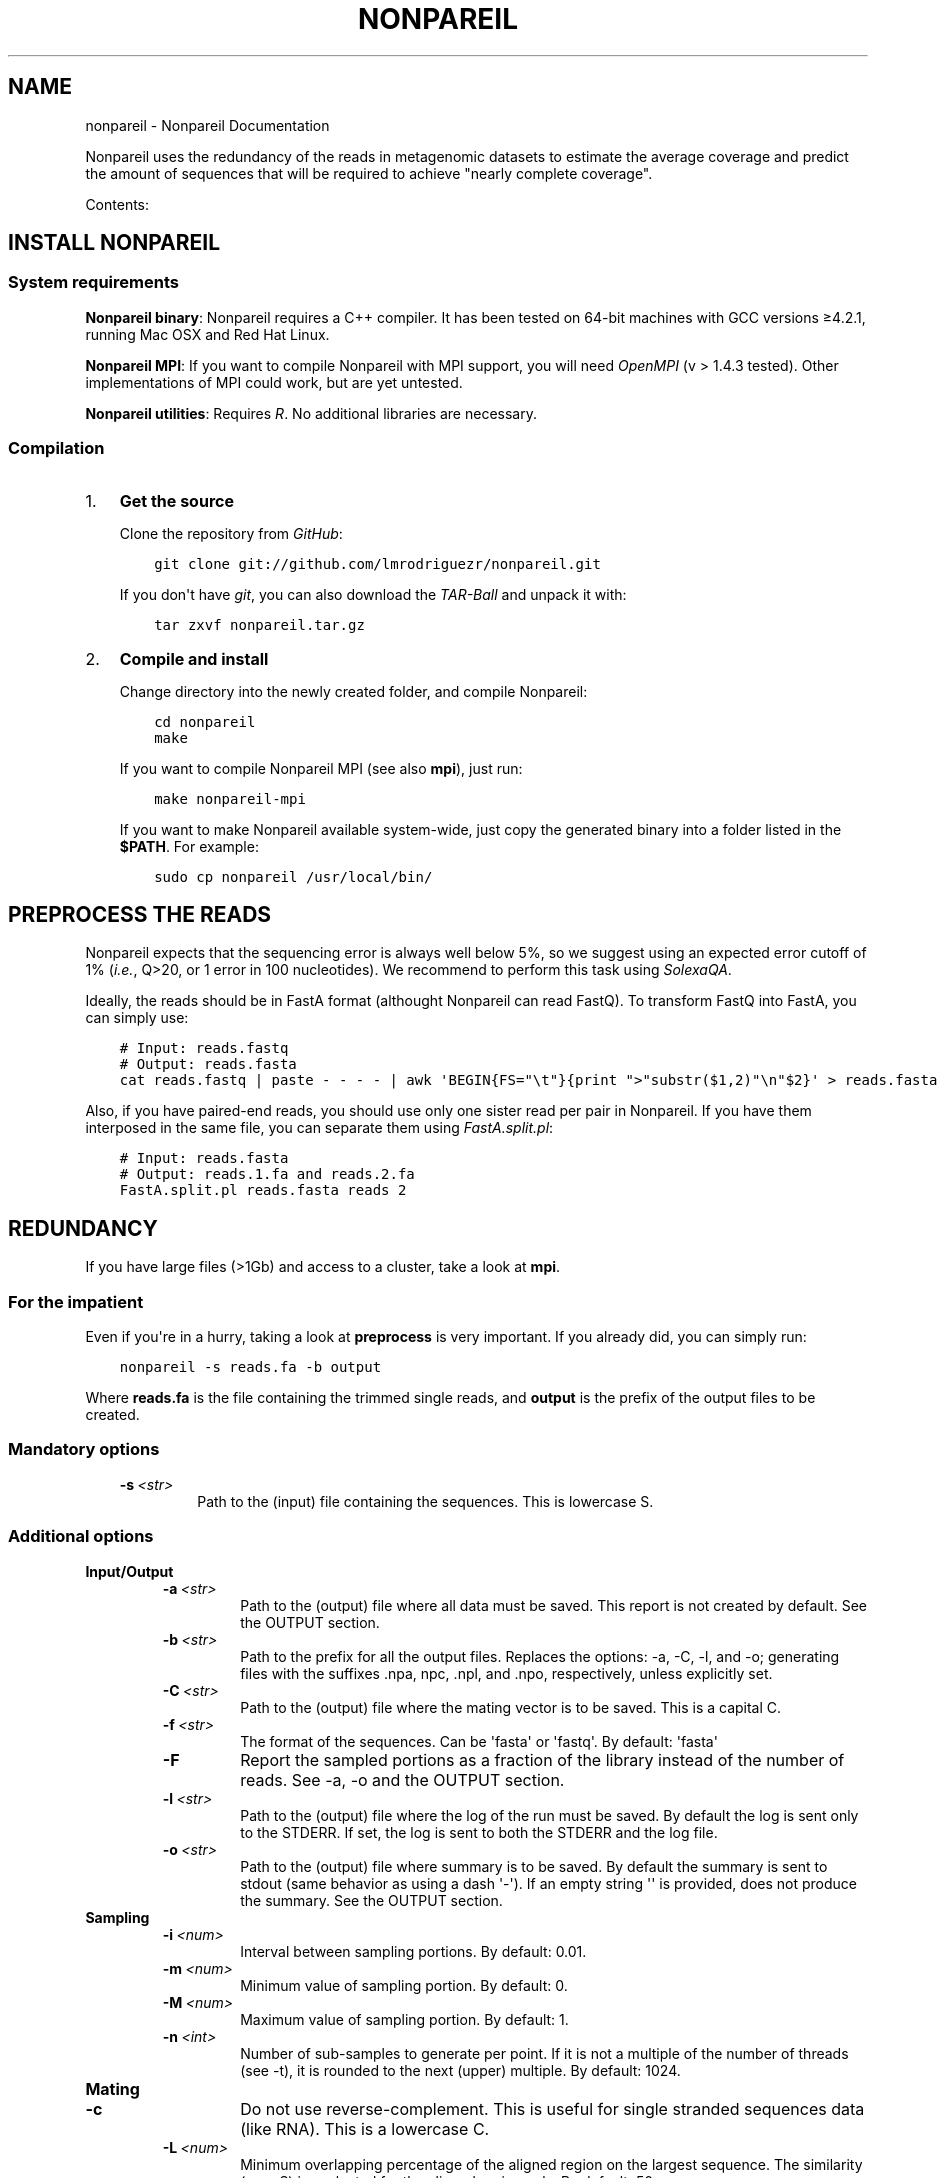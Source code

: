 .\" Man page generated from reStructuredText.
.
.TH "NONPAREIL" "1" "December 19, 2013" "2.2" "Nonpareil"
.SH NAME
nonpareil \- Nonpareil Documentation
.
.nr rst2man-indent-level 0
.
.de1 rstReportMargin
\\$1 \\n[an-margin]
level \\n[rst2man-indent-level]
level margin: \\n[rst2man-indent\\n[rst2man-indent-level]]
-
\\n[rst2man-indent0]
\\n[rst2man-indent1]
\\n[rst2man-indent2]
..
.de1 INDENT
.\" .rstReportMargin pre:
. RS \\$1
. nr rst2man-indent\\n[rst2man-indent-level] \\n[an-margin]
. nr rst2man-indent-level +1
.\" .rstReportMargin post:
..
.de UNINDENT
. RE
.\" indent \\n[an-margin]
.\" old: \\n[rst2man-indent\\n[rst2man-indent-level]]
.nr rst2man-indent-level -1
.\" new: \\n[rst2man-indent\\n[rst2man-indent-level]]
.in \\n[rst2man-indent\\n[rst2man-indent-level]]u
..
.
.nr rst2man-indent-level 0
.
.de1 rstReportMargin
\\$1 \\n[an-margin]
level \\n[rst2man-indent-level]
level margin: \\n[rst2man-indent\\n[rst2man-indent-level]]
-
\\n[rst2man-indent0]
\\n[rst2man-indent1]
\\n[rst2man-indent2]
..
.de1 INDENT
.\" .rstReportMargin pre:
. RS \\$1
. nr rst2man-indent\\n[rst2man-indent-level] \\n[an-margin]
. nr rst2man-indent-level +1
.\" .rstReportMargin post:
..
.de UNINDENT
. RE
.\" indent \\n[an-margin]
.\" old: \\n[rst2man-indent\\n[rst2man-indent-level]]
.nr rst2man-indent-level -1
.\" new: \\n[rst2man-indent\\n[rst2man-indent-level]]
.in \\n[rst2man-indent\\n[rst2man-indent-level]]u
..
.sp
Nonpareil uses the redundancy of the reads in metagenomic datasets to estimate the average
coverage and predict the amount of sequences that will be required to achieve "nearly complete
coverage".
.sp
Contents:
.SH INSTALL NONPAREIL
.SS System requirements
.sp
\fBNonpareil binary\fP: Nonpareil requires a C++ compiler. It has been tested on 64\-bit machines with GCC versions ≥4.2.1, running Mac OSX and Red Hat Linux.
.sp
\fBNonpareil MPI\fP: If you want to compile Nonpareil with MPI support, you will need \fI\%OpenMPI\fP (v > 1.4.3 tested). Other implementations of MPI could work, but
are yet untested.
.sp
\fBNonpareil utilities\fP: Requires \fI\%R\fP\&. No additional libraries are necessary.
.SS Compilation
.INDENT 0.0
.IP 1. 3
\fBGet the source\fP
.sp
Clone the repository from \fI\%GitHub\fP:
.INDENT 3.0
.INDENT 3.5
.sp
.nf
.ft C
git clone git://github.com/lmrodriguezr/nonpareil.git
.ft P
.fi
.UNINDENT
.UNINDENT
.sp
If you don\(aqt have \fI\%git\fP, you can also download the \fI\%TAR-Ball\fP and unpack it with:
.INDENT 3.0
.INDENT 3.5
.sp
.nf
.ft C
tar zxvf nonpareil.tar.gz
.ft P
.fi
.UNINDENT
.UNINDENT
.IP 2. 3
\fBCompile and install\fP
.sp
Change directory into the newly created folder, and compile Nonpareil:
.INDENT 3.0
.INDENT 3.5
.sp
.nf
.ft C
cd nonpareil
make
.ft P
.fi
.UNINDENT
.UNINDENT
.sp
If you want to compile Nonpareil MPI (see also \fBmpi\fP), just run:
.INDENT 3.0
.INDENT 3.5
.sp
.nf
.ft C
make nonpareil\-mpi
.ft P
.fi
.UNINDENT
.UNINDENT
.sp
If you want to make Nonpareil available system\-wide, just copy the generated binary into a folder listed in the \fB$PATH\fP\&. For example:
.INDENT 3.0
.INDENT 3.5
.sp
.nf
.ft C
sudo cp nonpareil /usr/local/bin/
.ft P
.fi
.UNINDENT
.UNINDENT
.UNINDENT
.SH PREPROCESS THE READS
.sp
Nonpareil expects that the sequencing error is always well below 5%, so we suggest using an expected error cutoff of 1%
(\fIi.e.\fP, Q>20, or 1 error in 100 nucleotides). We recommend to perform this task using \fI\%SolexaQA\fP\&.
.sp
Ideally, the reads should be in FastA format (althought Nonpareil can read FastQ). To transform FastQ into FastA, you
can simply use:
.INDENT 0.0
.INDENT 3.5
.sp
.nf
.ft C
# Input: reads.fastq
# Output: reads.fasta
cat reads.fastq | paste \- \- \- \- | awk \(aqBEGIN{FS="\et"}{print ">"substr($1,2)"\en"$2}\(aq > reads.fasta
.ft P
.fi
.UNINDENT
.UNINDENT
.sp
Also, if you have paired\-end reads, you should use only one sister read per pair in Nonpareil. If you have them interposed
in the same file, you can separate them using \fI\%FastA.split.pl\fP:
.INDENT 0.0
.INDENT 3.5
.sp
.nf
.ft C
# Input: reads.fasta
# Output: reads.1.fa and reads.2.fa
FastA.split.pl reads.fasta reads 2
.ft P
.fi
.UNINDENT
.UNINDENT
.SH REDUNDANCY
.sp
If you have large files (>1Gb) and access to a cluster, take a look at \fBmpi\fP\&.
.SS For the impatient
.sp
Even if you\(aqre in a hurry, taking a look at \fBpreprocess\fP is very important. If you already did, you can simply run:
.INDENT 0.0
.INDENT 3.5
.sp
.nf
.ft C
nonpareil \-s reads.fa \-b output
.ft P
.fi
.UNINDENT
.UNINDENT
.sp
Where \fBreads.fa\fP is the file containing the trimmed single reads, and \fBoutput\fP is the prefix
of the output files to be created.
.SS Mandatory options
.INDENT 0.0
.INDENT 3.5
.INDENT 0.0
.TP
.BI \-s \ <str>
Path to the (input) file containing the sequences.  This is lowercase S.
.UNINDENT
.UNINDENT
.UNINDENT
.SS Additional options
.INDENT 0.0
.TP
.B \fBInput/Output\fP
.INDENT 7.0
.TP
.BI \-a \ <str>
Path to the (output) file where all data must be saved.  This report is not created by default.  See the
OUTPUT section.
.TP
.BI \-b \ <str>
Path to the prefix for all the output files.  Replaces the options: \-a, \-C, \-l, and \-o; generating files
with the suffixes .npa, npc, .npl, and .npo, respectively, unless explicitly set.
.TP
.BI \-C \ <str>
Path to the (output) file where the mating vector is to be saved.  This is a capital C.
.TP
.BI \-f \ <str>
The format of the sequences.  Can be \(aqfasta\(aq or \(aqfastq\(aq.  By default: \(aqfasta\(aq
.TP
.B \-F
Report the sampled portions as a fraction of the library instead of the number of reads.  See \-a, \-o and
the OUTPUT section.
.TP
.BI \-l \ <str>
Path to the (output) file where the log of the run must be saved. By default the log is sent only to the
STDERR.  If set, the log is sent to both the STDERR and the log file.
.TP
.BI \-o \ <str>
Path to the (output) file where summary is to be saved.   By default the summary is sent to stdout (same
behavior as using a dash \(aq\-\(aq).  If an empty string \(aq\(aq is provided, does not produce the summary. See the
OUTPUT section.
.UNINDENT
.TP
.B \fBSampling\fP
.INDENT 7.0
.TP
.BI \-i \ <num>
Interval between sampling portions.  By default: 0.01.
.TP
.BI \-m \ <num>
Minimum value of sampling portion.  By default: 0.
.TP
.BI \-M \ <num>
Maximum value of sampling portion.  By default: 1.
.TP
.BI \-n \ <int>
Number of sub\-samples to generate per point.  If it is not a multiple of the number of threads (see \-t),
it is rounded to the next (upper) multiple.  By default: 1024.
.UNINDENT
.TP
.B \fBMating\fP
.INDENT 7.0
.TP
.B \-c
Do not use reverse\-complement.  This is useful for single stranded sequences data (like RNA).  This is a
lowercase C.
.TP
.BI \-L \ <num>
Minimum overlapping percentage of the aligned region on the largest sequence. The similarity (see \-S) is
evaluated for the aligned region only.  By default: 50.
.TP
.B \-N
Treat Ns as mismatches.  By default, Ns (unknown nucleotides) match any nucleotide (even another N).
.TP
.BI \-S \ <num>
Similarity threshold to group two reads together.   Reducing this option will increase sensitivity while
increasing running time.  By default: 0.97.  This is uppercase S.
.TP
.BI \-x \ <num>
Probability of taking a sequence into account as query for the construction of the curve.  Higher values
reduce accuracy but increase speed.  This is lower case x.  If set, overides \-X.
.TP
.BI \-X \ <int>
Maximum number of reads to use as query.  This is capital X.  By default, 1,000 reads.
.UNINDENT
.TP
.B \fBSystem resources\fP
.INDENT 7.0
.TP
.BI \-R \ <int>
Maximum RAM usage in Mib.  Ideally this value should be larger than the sequences to analyze (discarding
non\-sequence elements like headers or quality).  This is particularly important when running in multiple
cores (see \-t and \-T).  This value is approximated.  By default 1024.
Maximum value in this version: 4194303
.TP
.BI \-t \ <int>
Number of threads.  Highest efficiency when the number of sub\-samples (see \-n) is multiple of the number
of threads.  By default: 2.
.UNINDENT
.TP
.B \fBMisc\fP
.INDENT 7.0
.TP
.B \-A
Autoadjust parameters and re\-run.  Evaluates the results looking for common problems, adjusts parameters
and re\-run the analyses.  THIS IS EXPERIMENTAL CODE.
.TP
.B \-h
Display this message and exit.
.TP
.BI \-r \ <int>
Random generator seed.  By default current time.
.TP
.BI \-v \ <int>
Verbosity level, for debugging purposes.  By default 7.  This is lowercase V.
.TP
.B \-V
Show version information and exit.  This is uppercase V.
.UNINDENT
.UNINDENT
.SS Input
.sp
Sequences must be in FastA or FastQ format. See \fBpreprocess\fP\&.
.SS Output
.INDENT 0.0
.TP
.B Redundancy summary: \fB\&.npo\fP file
Tab\-delimited file with six columns. The first column indicates the sequencing effort (in number of reads), and the
remaining columns indicate the summary of the distribution of redundancy (from the replicates, 1,024 by default) at
the given sequencing effort. These five columns are: average redundancy, standard deviation, quartile 1, median
(quartile 2), and quartile 3.
.TP
.B Redundancy values: \fB\&.npa\fP file
Tab\-delimited file with three columns. Similar to the .npo files, it contains information about the redundancy at
each sequencing effort, but it provides ALL the results from the replicates, not only the summary at each point. The
first column indicates the sequencing effort (as a fraction of the dataset), the second column indicates the ID of
the replicate (a number used only to introduce some controlled noise in plots), and the third column indicates the
estimated redundancy value.
.TP
.B Mates distribution: \fB\&.npc\fP file
Raw list with the number of reads in the dataset matching a query read. A set of query reads is randomly drawn by
Nonpareil (1,000 by default), and compared against all reads in the dataset. Each line on this file corresponds to a
query read (the order is not important). We have seen certain correspondance between these numbers and the distribution
of abundances in the community (compared, for example, as rank\-abundance plots), but this file is provided only for
quality\-control purposes and comparisons with other tools.
.TP
.B Log: \fB\&.npl\fP file
A verbose log of internal Nonpareil processing. The number to the left (inside squared brackets) indicate the CPU time
(in minutes). This file also provide quality assessment of the Nonpareil run (automated consistency evaluation). Ideally,
the last line should read "Everything seems correct". Otherwise, it suggests alternative parameters that may improve the
estimation.
.UNINDENT
.SH NONPAREIL CURVES
.sp
The estimation of the \fBredundancy\fP is at the core of Nonpareil, but it\(aqs when those values are transformed
into average coverage that they become comporable across samples, and become useful for project design and sample
evaluation.
.sp
To build Nonpareil curves, you need two things. First, the Nonpareil.R file (you can find it in the \fButils\fP folder
of Nonpareil). Second, the \fB\&.npo\fP file (or \fB\-o\fP value, if you used this option) generated in the estimation of
\fBredundancy\fP\&.
.SS For the impatient
.sp
You can simply open \fI\%R\fP and execute:
.INDENT 0.0
.INDENT 3.5
.sp
.nf
.ft C
source(\(aqutils/Nonpareil.R\(aq);
Nonpareil.curve(\(aqoutput.npo\(aq);
.ft P
.fi
.UNINDENT
.UNINDENT
.sp
Changing \fButils/Nonpareil.R\fP and \fBoutput.npo\fP to point to the actual location of the files.
.SS Nonpareil.curve()
.sp
This function can generate a Nonpareil curve from a \fB\&.npo\fP file. The parameters that this function accepts are:
.INDENT 0.0
.TP
.B file
Path to the \fB\&.npo\fP file, containing the read redundancy.
.TP
.B overlap=NULL
Value of the \fB\-L\fP parameter (in Nonpareil, the default is \fB50\fP). If not set, it tries to find the value in the
\fB\&.npo\fP file (supported in Nonpareil ≥2.0), or fails with an error message.
.TP
.B factor=1
Factor by which the number of reads must be multiplied (x\-axis). For example, a factor of 1e\-3 will produce curves
in Kbp (instead of bp). This option should be used when if an "integer overload" is produced, at risk of reducing
the accuracy of the curves.
.TP
.B plotDispersion=NA
Indicates if and how the dispersion of replicates is to be represented. If it\(aqs \fBNA\fP no dispersion is plotted.
Otherwise, it can take the values \fB\(aqsd\(aq\fP: 1 standard deviation around the mean; \fB\(aqci95\(aq\fP: 95% confidence
interval; \fB\(aqci90\(aq\fP: 90% confidence interval; \fB\(aqci50\(aq\fP: 50% confidence interval; \fB\(aqiq\(aq\fP: Inter\-quartile
range.
.TP
.B returnModelValues=FALSE
Indicates if the output should include model.x and model.y, with coordinates used to plot the fitted model.
.TP
.B returnModelParameters=FALSE
Indicates if the a and b parameters of the fitted model should be returned.
.TP
.B xmin=1e3, xmax=10e12
Range to plot in the x\-axis (Sequencing effort).
.TP
.B ymax=1, ymin=1e\-6
Range to plot in the y\-axis (Average coverage).
.TP
.B xlab=NULL,ylab=NULL
Labels of the axes. If \fBNULL\fP, the default values are set Sequencing effort (\fIunits\fP) for the x\-axis, and
Estimated average coverage for the y\-axis.
.TP
.B r=NA,g=NA,b=NA,
Values for the red, green, and blue components of the rgb representation of the curve\(aqs color. If \fBNA\fP, random
values are set. If the numbers are in the range [0,1], they are assumed to be fractions of 1 (as interpreted by
rgb). Otherwise, they are assumed to be fractions of 256 (as represented in most color palettes).
.TP
.B new=TRUE
Indicates if a new canvas must be created. If \fBFALSE\fP, it requires that Nonpareil.curve() was previously called
(so a proper canvas exists already). This is useful to create a single plot with several samples (see also
\fI\%Nonpareil.legend()\fP).
.TP
.B plot=TRUE
Indicates if the curve is to be plotted. If \fBFALSE\fP, no plots are generated, but the estimations are.
.TP
.B libname=NA
Name of the library (to be used in later calls of \fI\%Nonpareil.legend()\fP). If \fBNA\fP the base of the filename
(withouth .npo) is used.
.TP
.B modelOnly=FALSE
If \fBTRUE\fP, prints only the fitted model. It also causes variables related to dispersion and curve to be
ignored, and it produces an empty circle denoting the actual size of the dataset and the estimated average
coverage.
.TP
.B plotModel=TRUE
Indicates whether the fitted model is to be included in the plot. If \fBFALSE\fP, it still fits the model to
find the estimate of sequencing effort, but the curve of the model is not included in the plot.
.TP
.B curve.lwd=2
Line width of the curve (the observed curve, not the fitted model).
.TP
.B curve.alpha=0.4
Transparency of the curve.
.TP
.B model.lwd=1
Line width of the fitted model line.
.TP
.B model.alpha=1
Transparency of the fitted model line.
.TP
.B log=\(aqx\(aq
Use logarithmic scale in the X or Y\-axis (or both).
.TP
.B data.consistency=TRUE
Check consistency of the input data before plotting and fitting the model.
.TP
.B useValue=\(aqmean\(aq
Value of the distribution of replicates to be used as the curve. The fitted model and the estimated coverage
is only meaningful when \fBuseValue=\(aqmean\(aq\fP, but all of the following values are supported to allow visual
inspection of the distribution of replicates: The mean (\fB\(aqmean\(aq\fP) or the median (\fB\(aqmedian\(aq\fP) of the
distribution (\fB\(aqmedian\(aq\fP); the upper (\fB\(aqub\(aq\fP) or the lower (\fB\(aqlb\(aq\fP) bound of the 95% confidence interval
(assuming normality); or the first (\fB\(aqq1\(aq\fP) or the third (\fB\(aqq3\(aq\fP) quartile of the ditribution.
.TP
.B star=95
Value of average coverage (in percentage) to be used as \fIalmost complete covereage\fP\&. Usually this value should
be set to 95 or 99, but other estimations can be useful. For example, setting this value to 60 predicts the
minimum sequencing effort at which an assembly with N50 larger than 200bp can be achieved with (100bp\-long)
Illumina reads.
.TP
.B read.length=101
Length of the reads. This value can be found in the \fB\&.npl\fP file, but other estimation (\fIe.g.\fP, the average
length after trimming) can be used.
.UNINDENT
.sp
\fBValue\fP: A list with the following keys:
.INDENT 0.0
.TP
.B kappa
Redundancy of the dataset, as calculated by Nonpareil.
.TP
.B C
Estimated abundance\-weighted average coverage.
.TP
.B LRstar
Estimated sequecing effort (in bp) required to reach \fBstar\fP average coverage (95%, by default).
.TP
.B LR
Size of the datasets (in bp).
.TP
.B modelR
Pearson\(aqs correlation coeficient between the calculated values and the fitted model.
.UNINDENT
.SS Nonpareil.legend()
.sp
This function creates a legend for the Nonpareil curve(s) in the (active) plot. It\(aqs compatible with single
or multiple calls of \fI\%Nonpareil.curve()\fP (using \fBnew=F\fP in all but the first call) and with
\fI\%Nonpareil.curve.batch()\fP\&. The parameters that this function accepts are:
.INDENT 0.0
.TP
.B x=NULL
Position in the X\-axis. If \fBNULL\fP, it\(aqs located at 75% of the maximum value of X. It can also be set to
any character string supported by xy.coords.
.TP
.B y=.3
Position in the Y\-axis.
.UNINDENT
.INDENT 0.0
.TP
.B \&...
Any other parameter accepted by \fBlegend()\fP is supported, except for \fBfill\fP and \fBlegend\fP\&.
.UNINDENT
.SS Nonpareil.curve.batch()
.sp
This function can generate a plot with several Nonpareil curves from \fB\&.npo\fP files. The parameters that this
function accepts are:
.INDENT 0.0
.TP
.B files
Vector of characters with the paths to the \fB\&.npo\fP files.
.TP
.B overlap=NULL
Value of the \fB\-L\fP parameter (in Nonpareil, the default is \fB50\fP). It can be a number (if all the curves were
generated with the same value) or a vector (in the same order of \fBfiles\fP). See the \fBoverlap\fP value of
\fI\%Nonpareil.curve()\fP\&.
.TP
.B r=NA,g=NA,b=NA
Values of the corresponding \fBr\fP, \fBg\fP, and \fBb\fP in \fI\%Nonpareil.curve()\fP\&. It can be \fBNA\fP (to set random
colors) or vectors of numbers in the same order of \fBfiles\fP\&.
.TP
.B libnames=NA
Vector of names of the libraries (corresponding to \fBlibname\fP in \fI\%Nonpareil.curve()\fP). It must be characters,
not factors.
.TP
.B read.lengths=NA
A vector of numbers indicating the length of the reads (corresponding to \fBread.length\fP in \fI\%Nonpareil.curve()\fP).
If \fBNA\fP, the default is used.
.UNINDENT
.INDENT 0.0
.TP
.B \&...
Any other parameter accepted by \fI\%Nonpareil.curve()\fP is supported.
.UNINDENT
.sp
\fBValue\fP: A dataframe containing the values generated by \fI\%Nonpareil.curve()\fP\&.
.sp
\fBExample\fP: I find it very convenient to first prepare a table with the samples, something like:
.INDENT 0.0
.INDENT 3.5
.sp
.nf
.ft C
# samples.txt
File        Name    R       G       B
# HMP
SRS063417.1.L50.npo Posterior fornix        256     200     200
SRS063287.1.L50.npo Buccal mucosa   256     120     120
SRS062540.1.L50.npo Tongue dorsum   256     3       3
SRS016335.1.L50.npo Stool   200     135     76
SRS015574.1.L50.npo Supragingival plaque    230     100     120
SRS019087.1.L50.npo Anterior nares  220     220     130
.ft P
.fi
.UNINDENT
.UNINDENT
.sp
Note that this table is tab\-delimited, because I find it easier to read, but you can use anything you like (and is
supported by \fI\%R\fP). Next, you can simply type something like this in the \fI\%R\fP console:
.INDENT 0.0
.INDENT 3.5
.sp
.nf
.ft C
source(\(aqutils/Nonpareil.R\(aq);
samples <\- read.table(\(aqsamples.txt\(aq, sep=\(aq\et\(aq, h=T);
attach(samples);
np <\- Nonpareil.curve.batch(File, 50, r=R, g=G, b=B, libnames=Name, modelOnly=TRUE);
Nonpareil.legend(\(aqbottomright\(aq);
detach(samples);
.ft P
.fi
.UNINDENT
.UNINDENT
.SH MPI SUPPORT
.sp
Nonpareil supports MPI (Message Passing Interface) since v2.2. This code is relatively stable, but
it\(aqs not as widely tested as the regular Nonpareil.
.SS Requirements
.sp
You will first need \fI\%OpenMPI\fP in your computer. There are other MPI implementations, but Nonpareil only supports OpenMPI (by now). Once
you have it, you should have at least the C++ compiler (typically \fBmpic++\fP) and the interactive executable (typically \fBmpirun\fP). If
you have the compiler in a non\-standard location (for example, to coexist with mpich), change the value of \fBmpicpp\fP in the \fBglobals.mk\fP
file. Once you are ready, simply run:
.INDENT 0.0
.INDENT 3.5
.sp
.nf
.ft C
cd nonpareil # or wherever you have the nonpareil folder
make nonpareil\-mpi
.ft P
.fi
.UNINDENT
.UNINDENT
.sp
That\(aqs it. Now you should have the \fBnonpareil\-mpi\fP binary, that you can place in a location listed in your \fB$PATH\fP if you want.
.SS Running Nonpareil MPI
.INDENT 0.0
.IP 1. 3
Get your machines ready. If you are familiar with MPI skip directly to #3. If you have your own infrastructure, just make sure they
are MPI\-capable (network, permissions, software, etc.). If you are using a cluster, just request as many machines as you need (see
the resources section below). For example, to request 10 machines with 16 CPUs each in PBS, use \fB\-l nodes=10:ppn=16\fP\&.
.IP 2. 3
Obtain the machine names. Just prepare a raw text file with the list of machines you want to use. If you are using PBS, you can do
this by running:
.INDENT 3.0
.INDENT 3.5
.sp
.nf
.ft C
cat $PBS_NODEFILE | awk \(aqNR%16==0\(aq > hosts.txt # Change the \(aq16\(aq by the number of CPUs you are using (the value of ppn).
.ft P
.fi
.UNINDENT
.UNINDENT
.IP 3. 3
Run Nonpareil MPI. All you need is to call \fBnonpareil\-mpi\fP with \fBmpirun\fP\&. For example, if you want to use 10 machines, with 16
CPUs each, and the list of machines is in \fBhosts.txt\fP, then run:
.INDENT 3.0
.INDENT 3.5
.sp
.nf
.ft C
mpirun \-np 10 \-machinefile hosts.txt nonpareil\-mpi \-t 16 \-s path/to/your/sequences.fasta \-b output ...
.ft P
.fi
.UNINDENT
.UNINDENT
.sp
Note that the options of \fBnonpareil\-mpi\fP are the exact same as for \fBnonpareil\fP\&. Just remember that the value of \fB\-t\fP is the
number of threads \fIper machine\fP, not the total number of CPUs.
.UNINDENT
.SS Resources
.sp
If you are interested on MPI, I\(aqm assuming you have big files, so you may be also concerned about resources allocation.
.INDENT 0.0
.TP
.B How much memory you will need?
In the \fI\%Nonpareil paper\fP (Suppl. Fig. 6) you can see the linear relationship between maximum required RAM and the size of the
dataset. The function is approximately \fBRAM = Size + 2\fP, where \fBRAM\fP and \fBSize\fP are both in Gb. You can use less RAM than
that, and Nonpareil will adapt, but it\(aqll take longer running times. This value is the "maximum required", which means that if you
assign more RAM than that, it won\(aqt make any difference. Now, that value is the total RAM required. That means that if you use the
MPI implementation, you can divide \fBSize\fP by the number of computers you are using, and then apply the function above. For example,
if you have a 50Gb dataset, you will need (maximum) 52Gb (50 + 2) of RAM for the standard implementation of Nonpareil. However, if
you use the MPI version with, for example, 10 machines, you\(aqll need (maximum) 7Gb (50/10 + 2) on each machine.
.TP
.B How many machines you will need?
I don\(aqt have a large benchmarking yet for the MPI version, but at the end it really depends on your resources. If you have more machines,
it will run faster (unless you have a very small dataset) and it will require less memory (as discussed above).
.TP
.B Should I use more machines or more threads?
Again, it depends on your resources. Multi\-threading is (in general) more efficient, because it doesn\(aqt have the overhead of network
communication. That means that you should favor more CPUs over more machines. However, there are some aspects to take into account. One,
as discussed above, is the RAM. More machines = less RAM per machine, while more threads have little impact on RAM usage (actually,
more threads = slighly more RAM). Another catch is the resources availability. It is possible that you have tens of machines for your
exclusive use, but most likely you are actually sharing resources through a cluster architecture. If you ask for 64 processors per node
(assuming you have 64\-core machines) you will probably have to wait in queue for quite some time. If you ask for 4 machines, and 64
processors per node, you will likely be waiting in queue for hours or days. However, the same number of threads (256) can be gathered
by asking for 16 machines, and 16 processors per node. If you do that, you will give the scheduler more flexibility (note that the nodes=4
ppn=64 is a special case of nodes=16 and ppn=16) hence reducing your queue time. You may be asking: can I simply ask for nodes=256 and ppn=1?
Well... you can, but as I said multi\-threading is more efficient than multi\-nodes, so don\(aqt go to the extremes. Also, Nonpareil has three
expensive steps:
.INDENT 7.0
.IP 1. 3
Reading the fasta, which is strictly linear: only one thread is used in only one machine. This process is linear in time with the size
of the input file.
.IP 2. 3
Comparing reads, which is threaded and multi\-node. This is by far the most expensive step, and it is distributed across machines and
across CPUs on each machine. This process is linear in time with the size of the input file.
.IP 3. 3
Subsampling, which is threaded but not multi\-node. This step is not too expensive, and it\(aqs nearly constant time. With default parameters,
it takes about 3 minutes of CPU time, but it grows if you reduce \fB\-i\fP\&. The time on this step is reduced by more threads (\fB\-t\fP), but
not by more machines.
.UNINDENT
.TP
.B How can I evaluate the performance in pilot runs?
I must say: I rarely do pilot runs. However, I\(aqm often interested on performance for future runs (for example, for other projects). There are
two sources of information that can be handy. One, is the OS itself (or the PBS output file, if you have a good Epiloge configured). For example,
to measure the total RAM used, the total walltime, real time, user time, etc. Another source is the .npl file, which contains a log of the
Nonpareil run (assuming you used the \fB\-b\fP option). The number in squared brackets is the CPU time in minutes. Note that the CPU time here is
only for the "master" machine. That means: the number of CPU minutes added for all the threads in the main machine. Another useful piece of
information is the number of "blocks" used. Ideally, you should have one block per machine; if you have more it means that the RAM assigned
(\fB\-R\fP) was insufficient. You can find it right below the "Designing the blocks scheme..." line. In the ideal scenario (enough RAM), you should
have one Qry block, and as many Sbj blocks as machines (one, if you are not using the MPI implementation). If you have more than that, you could
attain shorter running times by increasing the RAM (\fB\-R\fP).
.UNINDENT
.SH AUTHOR
Luis M Rodriguez-R
.SH COPYRIGHT
2013, Luis M Rodriguez-R
.\" Generated by docutils manpage writer.
.
